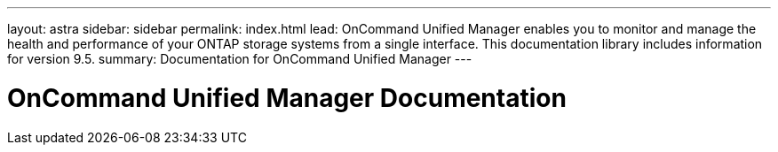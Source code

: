 ---
layout: astra
sidebar: sidebar
permalink: index.html
lead: OnCommand Unified Manager enables you to monitor and manage the health and performance of your ONTAP storage systems from a single interface. This documentation library includes information for version 9.5.
summary: Documentation for OnCommand Unified Manager
---

= OnCommand Unified Manager Documentation
:hardbreaks:
:nofooter:
:icons: font
:linkattrs:
:imagesdir: ./media/